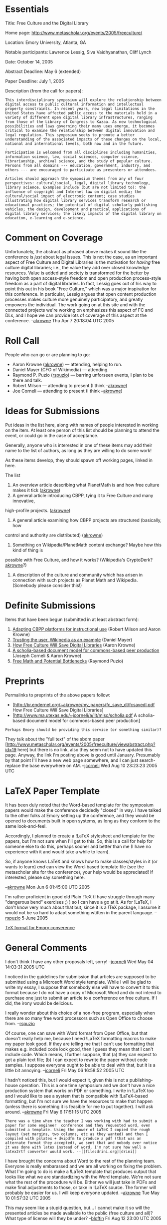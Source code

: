 #+STARTUP: showeverything logdone
#+options: num:nil

*  Essentials

Title: Free Culture and the Digital Library

Home page: http://www.metascholar.org/events/2005/freeculture/

Location: Emory University, Atlanta, GA

Notable participants: Lawrence Lessig, Siva Vaidhyanathan, Cliff Lynch

Date: October 14, 2005

Abstract Deadline: May 6 (extended)

Paper Deadline: July 1, 2005

Description (from the call for papers):

: This interdisciplinary symposium will explore the relationship between digital access to public cultural information and intellectual property constraints. In recent years, new legal limitations in the United States have affected public access to the materials held in a variety of different open digital library infrastructures, ranging from those of the Library of Congress to Kazaa. As new technological possibilities and laws governing their many uses emerge, it becomes critical to examine the relationship between digital innovation and legal regulation. This symposium seeks to promote a better understanding of the associated impacts of these changes on the local, national and international levels, both now and in the future.
: .
: Participation is welcomed from all disciplines including humanities, information science, law, social sciences, computer science, librarianship, archival science, and the study of popular culture. Persons from all domains --- education, government, industry, and others --- are encouraged to participate as presenters or attendees.
: .
: Articles should approach the symposium themes from any of four perspectives: cultural/social, legal, digital library technology, library science. Examples include (but are not limited to): the influence of copyright and Internet law on digital media; the cultural/social impact of electronic content; case studies illustrating how digital library services transform research or educational practices; the potential of digital scholarly publishing vehicles; the design, development and practical applications of digital library services; the likely impacts of the digital library on education, e-learning and e-science.

*  Comment on Coverage

Unfortunately, the abstract as phrased above makes it sound like the conference is /just/ about legal
issues.  This is not the case, as an important aspect of Free Culture and Digital Libraries is the motivation
for /having/ free culture digital libraries; i.e., the value they add over closed knowledge resources.  Value
is added and society is transformed for the better by having both open access-style freedom and open production
process-style freedom as a part of digital libraries.  In fact, Lessig goes out of his way to point this out
in his book "Free Culture," which was a major inspiration for this conference.  In particular, Lessig argues that
open content production processes makes culture more genuinely participatory, and greatly empowers the individual.
The work going on at this site and with the connected projects we're working on emphasizes this aspect of FC and DLs,
and I hope we can provide lots of coverage of this aspect at the conference. --[[file:akrowne.org][akrowne]] Thu Apr 7 20:18:04 UTC 2005

*  Roll Call

People who can go or are planning to go:

 * Aaron Krowne ([[file:akrowne.org][akrowne]]) --- attending, helping to run.
 * Daniel Mayer (CFO of Wikimedia) --- attending.
 * Raymond P. Puzio ([[file:rspuzio.org][rspuzio]]) --- barring unforseen events, I plan to be there and talk.
 * Robert Milson --- attending to present (I think --[[file:akrowne.org][akrowne]])
 * Joe Corneli --- attending to present (I think --[[file:akrowne.org][akrowne]])

*  Ideas for Submissions

Put ideas in the list here, along with names of people interested in working on the
item.  At least one person of this list should be planning to attend the event, or could
go in the case of acceptance.

Generally, anyone who is interested in one of these items may add their name to the
list of authors, as long as they are willing to do some work!

As these items develop, they should spawn off working pages, linked in here.

The list

 1. An overview article describing what PlanetMath is and how free culture makes it tick ([[file:akrowne.org][akrowne]])
 1. A general article introducing CBPP, tying it to Free Culture and many innovative,
high-profile projects. ([[file:akrowne.org][akrowne]])
 1. A general article examining how CBPP projects are structured (basically, how
control and authority are distributed) ([[file:akrowne.org][akrowne]])
 1. Something on Wikipedia/PlanetMath content exchange?  Maybe how this kind of thing is
possible with Free Culture, and how it works? (Wikipedia's CryptoDerk? [[file:akrowne.org][akrowne]]?)
 1. A description of the culture and community which has arisen in connection with such projects as Planet Math and Wikipedia.  (Somebody please consider this!)

*  Definite Submissions

Items that have been begun (submitted in at least abstract form):

 1. [[file:Adapting CBPP platforms for instructional use.org][Adapting CBPP platforms for instructional use]] (Robert Milson and Aaron Krowne)
 1. [[file:Trusting the user, Wikipedia as an example.org][Trusting the user, Wikipedia as an example]] (Daniel Mayer)
 1. [[file:How Free Culture Will Save Digital Libraries.org][How Free Culture Will Save Digital Libraries]] (Aaron Krowne)
 1. [[file:A scholia-based document model for commons-based peer production.org][A scholia-based document model for commons-based peer production]] (Joseph Corneli & Aaron Krowne)
 1. [[file:Free Math and Potential Bottlenecks.org][Free Math and Potential Bottlenecks]] (Raymond Puzio)

*  Preprints

Permalinks to preprints of the above papers follow:

 * [http://br.endernet.org/~akrowne/my_papers/fc_save_dl/fcsavedl.pdf How Free Culture Will Save Digital Libraries]
 * [http://www.ma.utexas.edu/~jcorneli/a/lit/misc/scholia.pdf A scholia-based document model for commons-based peer production]

: Perhaps Emory should be providing this service (or something similar)? 
They talk about the "full text" of the sbdm paper
[http://www.metascholar.org/events/2005/freeculture/viewabstract.php?id=19 here] but there
is no link, also they seem not to have updated this page.  Anyway, the link I'm posting
above is good until January.  Presumably by that point I'll have a new web page somewhere,
and I can just search-replace the base everywhere on AM.
--[[file:jcorneli.org][jcorneli]] Wed Aug 10 23:23:23 2005 UTC

*  LaTeX Paper Template

It has been duly noted that the Word-based template for the symposium papers would make the 
conference decidedly "closed" in way.  I have talked to the other folks at Emory setting up
the conference, and they would be opened to documents built in open systems, as long as they
conform to the same look-and-feel.

Accordingly, I planned to create a !LaTeX stylesheet and template for the papers, but I'm not
sure when I'll get to this.  So, this is a call for help for someone else to do this, perhaps
sooner and better than me (I have no experience with it and would take a while to learn).

So, if anyone knows LaTeX and knows how to make classes/styles in it (or wants to learn) /and/
can view the Word-based template file (see the metascholar site for the conference), your 
help would be appreciated!  If interested, please say something here. 

--[[file:akrowne.org][akrowne]] Mon Jun 6 01:45:00 UTC 2005

I'm rather proficient in good old Plain !TeX (I have struggle through many "dangerous bend" exercises ;) ) so I can have a go at it.  As for !LaTeX, I don't know very much about that but, since it is a !TeX package, I assume it would not be so hard to adapt something wtitten in the parent language. --[[file:rspuzio.org][rspuzio]] 5 June 2005

[[file:TeX format for Emory converence.org][TeX format for Emory converence]]

* General Comments

I don't think I have any other proposals left, sorry!
--[[file:jcorneli.org][jcorneli]] Wed May 04 14:03:31 2005 UTC

I noticed in the guidelines for submission that articles are supposed to be
submitted using a Microsoft Word style template.  While I will be glad to write
my essay, I suppose that somebody else will have to convert it to this format
because I do not have a copy of Microsoft Word and do not intend to purchase one
just to submit an article to a confrerence on free culture.  If I did, the irony
would be delicious.

I really wonder about this choice of a non-free program, especially when there
are so many free word processors such as Open Office to choose from.
--[[file:rspuzio.org][rspuzio]]

Of course, one can save with Word format from Open Office, but that doesn't
really help me, because I need !LaTeX formatting macros to make my paper look
good.  If they are telling me that I can't use formatting that makes
e.g. included code look good, then I guess they mean that I can't include code.
Which means, I further suppose, that (a) they can expect to get a plain text
file; (b) I can expect to rewrite the paper without code samples.  I suppose
everyone ought to be able to deal with that, but it is a little bit annoying.
--[[file:jcorneli.org][jcorneli]] Fri May 06 16:58:52 2005 UTC

I hadn't noticed this, but I would expect it, given this is not a publishing-house
operation.  This is a one time symposium and we don't have a nice production system
that works on PDF or something.  I write in !LaTeX too and I would like to see a 
system that is compatible with !LaTeX-based formatting, but I'm not sure we have 
the resources to make that happen (unless there is something it is feasible for 
me to put together).  I will ask around. --[[file:akrowne.org][akrowne]] Fri May 6 17:51:15 UTC 2005

: There was a time when the teacher I was working with had to submit a paper for some engineer  conference and they requested word, even submitted a template. Using the power of LaTeX I copied the rough layout (set margins, two columns, etc as they wanted) and then I compiled with pslatex + dvipdfm to produce a pdf (that was an alternate format they accepted), we sent that and nobody ever notice it was done with latex instead of word. I'm not sure how well a latex2rtf converter would work. --[[file:drini.org][drini]]

I have brought the concerns about Word to the rest of the planning team.  Everyone is
really embarassed and we are all working on fixing the problem.  What I'm going to do is
make a !LaTeX template that produces output that looks like what we are standardizing 
with the Word template.  We're not sure what the rest of the procedure will be.  Either
we will just take in PDFs and make final adjustments to those, or take in !LaTeX source.
The former will probably be easier for us.  I will keep everyone updated. --[[file:akrowne.org][akrowne]] Tue May 10 01:57:32 UTC 2005

This may seem like a stupid question, but...  I cannot make it so will the presented articles be made available to the public (free culture and all)?  What type of license will they be under? --[[file:bloftin.org][bloftin]] Fri Aug 12 23:00 UTC 2005

Ha ha!  Good question!  I don't know.  The one on the scholium system is released
under the FDL as part of the HDM docs (see [[file:HDM CVS.org][HDM CVS]] for the official version).
--[[file:jcorneli.org][jcorneli]] Sat Aug 13 01:22:10 2005 UTC

*  Proposals

Please comment on whatever is placed here below. (tic toc... tzing... uh oh, time's
up! -- swap! [snooze button!] ZZZ... [dreaming of more submissions?])

----
